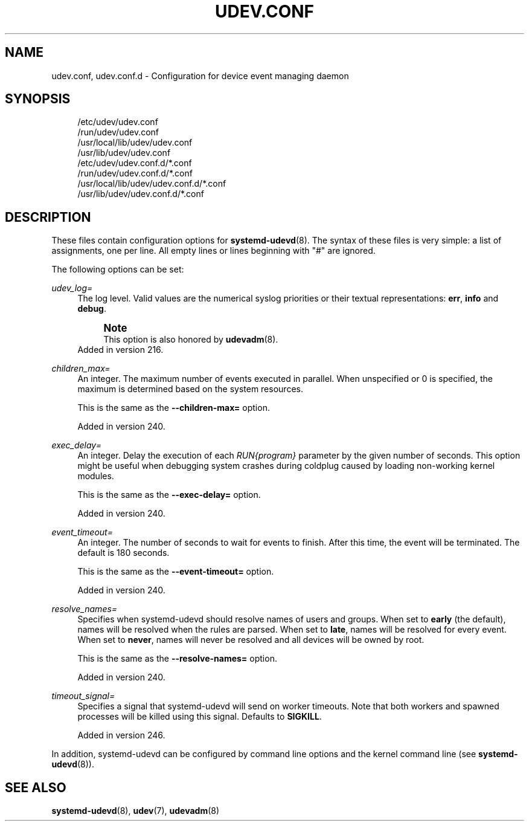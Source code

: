 '\" t
.TH "UDEV\&.CONF" "5" "" "systemd 256.4" "udev.conf"
.\" -----------------------------------------------------------------
.\" * Define some portability stuff
.\" -----------------------------------------------------------------
.\" ~~~~~~~~~~~~~~~~~~~~~~~~~~~~~~~~~~~~~~~~~~~~~~~~~~~~~~~~~~~~~~~~~
.\" http://bugs.debian.org/507673
.\" http://lists.gnu.org/archive/html/groff/2009-02/msg00013.html
.\" ~~~~~~~~~~~~~~~~~~~~~~~~~~~~~~~~~~~~~~~~~~~~~~~~~~~~~~~~~~~~~~~~~
.ie \n(.g .ds Aq \(aq
.el       .ds Aq '
.\" -----------------------------------------------------------------
.\" * set default formatting
.\" -----------------------------------------------------------------
.\" disable hyphenation
.nh
.\" disable justification (adjust text to left margin only)
.ad l
.\" -----------------------------------------------------------------
.\" * MAIN CONTENT STARTS HERE *
.\" -----------------------------------------------------------------
.SH "NAME"
udev.conf, udev.conf.d \- Configuration for device event managing daemon
.SH "SYNOPSIS"
.PP
.RS 4
/etc/udev/udev\&.conf
.RE
.RS 4
/run/udev/udev\&.conf
.RE
.RS 4
/usr/local/lib/udev/udev\&.conf
.RE
.RS 4
/usr/lib/udev/udev\&.conf
.RE
.RS 4
/etc/udev/udev\&.conf\&.d/*\&.conf
.RE
.RS 4
/run/udev/udev\&.conf\&.d/*\&.conf
.RE
.RS 4
/usr/local/lib/udev/udev\&.conf\&.d/*\&.conf
.RE
.RS 4
/usr/lib/udev/udev\&.conf\&.d/*\&.conf
.RE
.SH "DESCRIPTION"
.PP
These files contain configuration options for
\fBsystemd-udevd\fR(8)\&. The syntax of these files is very simple: a list of assignments, one per line\&. All empty lines or lines beginning with
"#"
are ignored\&.
.PP
The following options can be set:
.PP
\fIudev_log=\fR
.RS 4
The log level\&. Valid values are the numerical syslog priorities or their textual representations:
\fBerr\fR,
\fBinfo\fR
and
\fBdebug\fR\&.
.if n \{\
.sp
.\}
.RS 4
.it 1 an-trap
.nr an-no-space-flag 1
.nr an-break-flag 1
.br
.ps +1
\fBNote\fR
.ps -1
.br
This option is also honored by
\fBudevadm\fR(8)\&.
.sp .5v
.RE
Added in version 216\&.
.RE
.PP
\fIchildren_max=\fR
.RS 4
An integer\&. The maximum number of events executed in parallel\&. When unspecified or 0 is specified, the maximum is determined based on the system resources\&.
.sp
This is the same as the
\fB\-\-children\-max=\fR
option\&.
.sp
Added in version 240\&.
.RE
.PP
\fIexec_delay=\fR
.RS 4
An integer\&. Delay the execution of each
\fIRUN{\fR\fI\fIprogram\fR\fR\fI}\fR
parameter by the given number of seconds\&. This option might be useful when debugging system crashes during coldplug caused by loading non\-working kernel modules\&.
.sp
This is the same as the
\fB\-\-exec\-delay=\fR
option\&.
.sp
Added in version 240\&.
.RE
.PP
\fIevent_timeout=\fR
.RS 4
An integer\&. The number of seconds to wait for events to finish\&. After this time, the event will be terminated\&. The default is 180 seconds\&.
.sp
This is the same as the
\fB\-\-event\-timeout=\fR
option\&.
.sp
Added in version 240\&.
.RE
.PP
\fIresolve_names=\fR
.RS 4
Specifies when systemd\-udevd should resolve names of users and groups\&. When set to
\fBearly\fR
(the default), names will be resolved when the rules are parsed\&. When set to
\fBlate\fR, names will be resolved for every event\&. When set to
\fBnever\fR, names will never be resolved and all devices will be owned by root\&.
.sp
This is the same as the
\fB\-\-resolve\-names=\fR
option\&.
.sp
Added in version 240\&.
.RE
.PP
\fItimeout_signal=\fR
.RS 4
Specifies a signal that
systemd\-udevd
will send on worker timeouts\&. Note that both workers and spawned processes will be killed using this signal\&. Defaults to
\fBSIGKILL\fR\&.
.sp
Added in version 246\&.
.RE
.PP
In addition,
systemd\-udevd
can be configured by command line options and the kernel command line (see
\fBsystemd-udevd\fR(8))\&.
.SH "SEE ALSO"
.PP
\fBsystemd-udevd\fR(8), \fBudev\fR(7), \fBudevadm\fR(8)
